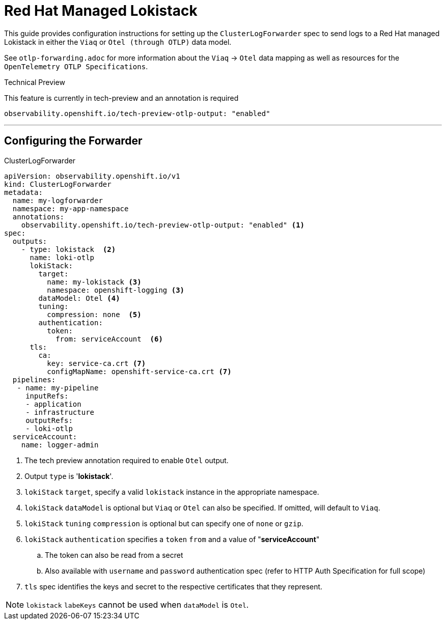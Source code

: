 = Red Hat Managed Lokistack

This guide provides configuration instructions for setting up the `ClusterLogForwarder` spec to send logs to a Red Hat managed Lokistack in either the `Viaq` or `Otel (through OTLP)` data model.

See `otlp-forwarding.adoc` for more information about the `Viaq` -> `Otel` data mapping as well as resources for the `OpenTelemetry OTLP Specifications`.

.Technical Preview
This feature is currently in tech-preview and an annotation is required

`observability.openshift.io/tech-preview-otlp-output: "enabled"`

---
== Configuring the Forwarder

.ClusterLogForwarder
[source,yaml]
----
apiVersion: observability.openshift.io/v1
kind: ClusterLogForwarder
metadata:
  name: my-logforwarder
  namespace: my-app-namespace
  annotations:
    observability.openshift.io/tech-preview-otlp-output: "enabled" <1>
spec:
  outputs:
    - type: lokistack  <2>
      name: loki-otlp
      lokiStack:
        target:
          name: my-lokistack <3>
          namespace: openshift-logging <3>
        dataModel: Otel <4>
        tuning:
          compression: none  <5>
        authentication:
          token:
            from: serviceAccount  <6>
      tls: 
        ca:
          key: service-ca.crt <7>
          configMapName: openshift-service-ca.crt <7>
  pipelines:
   - name: my-pipeline
     inputRefs:
     - application
     - infrastructure
     outputRefs:
     - loki-otlp
  serviceAccount:
    name: logger-admin
----
. The tech preview annotation required to enable `Otel` output.
. Output `type` is '*lokistack*'.
. `lokiStack` `target`, specify a valid `lokistack` instance in the appropriate namespace.
. `lokiStack` `dataModel` is optional but `Viaq` or `Otel` can also be specified. If omitted, will default to `Viaq`.
. `lokiStack` `tuning` `compression` is optional but can specify one of `none` or `gzip`.
. `lokiStack` `authentication` specifies a `token` `from` and a value of "*serviceAccount*"
.. The token can also be read from a secret
.. Also available with `username` and `password` authentication spec (refer to HTTP Auth Specification for full scope)
. `tls` spec identifies the keys and secret to the respective certificates that they represent.

[NOTE]
`lokistack` `labeKeys` cannot be used when `dataModel` is `Otel`. 